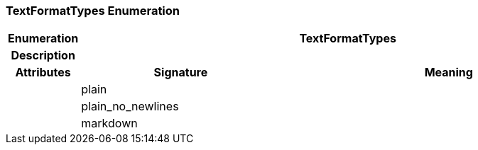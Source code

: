 === TextFormatTypes Enumeration

[cols="^1,3,5"]
|===
h|*Enumeration*
2+^h|*TextFormatTypes*

h|*Description*
2+a|

h|*Attributes*
^h|*Signature*
^h|*Meaning*

h|
|plain
a|

h|
|plain_no_newlines
a|

h|
|markdown
a|
|===
